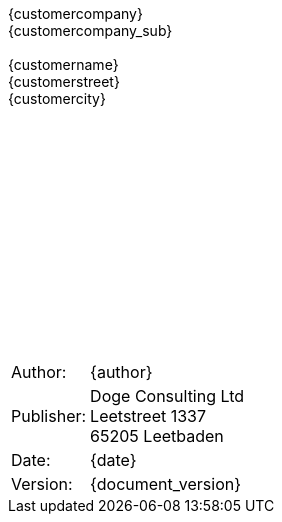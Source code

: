 {empty} +
{empty} +
{empty} +
{empty} +
{empty} +
{empty} +
{empty} +
{empty} +
{empty} +
{empty} +
{empty} +
{empty} +
[projecttitle]#{customercompany}# +
[projectsubtitle]#{customercompany_sub}#
{empty} +
{empty} +
[kundenadresse]#{customername}# +
[kundenadresse]#{customerstreet}# +
[kundenadresse]#{customercity}# +
{empty} +
{empty} +
{empty} +
{empty} +
{empty} +
{empty} +
{empty} +
{empty} +
{empty} +
{empty} +
{empty} +
{empty} +
{empty} +
{empty} +


[caption=, cols="1,3", frame=none, grid=none]
|===
|Author:
|{author}

|Publisher:
|Doge Consulting Ltd +
Leetstreet 1337 +
65205 Leetbaden

|Date:
|{date}

|Version:
|{document_version}

|===
